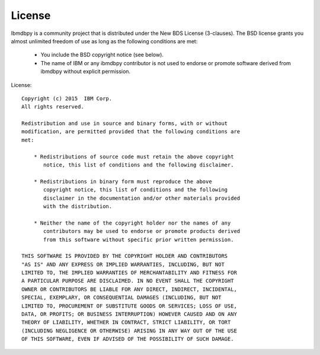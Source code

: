 .. highlight:: python

License
*******

Ibmdbpy is a community project that is distributed under the New BDS License (3-clauses). The BSD license grants you almost unlimited freedom of use as long as the following conditions are met:

	* You include the BSD copyright notice (see below). 
	* The name of IBM or any ibmdbpy contributor is not used to endorse or promote software derived from ibmdbpy without explicit permission. 


License::

	Copyright (c) 2015  IBM Corp.
	All rights reserved.

	Redistribution and use in source and binary forms, with or without
	modification, are permitted provided that the following conditions are
	met:

	    * Redistributions of source code must retain the above copyright
	       notice, this list of conditions and the following disclaimer.

	    * Redistributions in binary form must reproduce the above
	       copyright notice, this list of conditions and the following
	       disclaimer in the documentation and/or other materials provided
	       with the distribution.

	    * Neither the name of the copyright holder nor the names of any
	       contributors may be used to endorse or promote products derived
	       from this software without specific prior written permission.

	THIS SOFTWARE IS PROVIDED BY THE COPYRIGHT HOLDER AND CONTRIBUTORS
	"AS IS" AND ANY EXPRESS OR IMPLIED WARRANTIES, INCLUDING, BUT NOT
	LIMITED TO, THE IMPLIED WARRANTIES OF MERCHANTABILITY AND FITNESS FOR
	A PARTICULAR PURPOSE ARE DISCLAIMED. IN NO EVENT SHALL THE COPYRIGHT
	OWNER OR CONTRIBUTORS BE LIABLE FOR ANY DIRECT, INDIRECT, INCIDENTAL,
	SPECIAL, EXEMPLARY, OR CONSEQUENTIAL DAMAGES (INCLUDING, BUT NOT
	LIMITED TO, PROCUREMENT OF SUBSTITUTE GOODS OR SERVICES; LOSS OF USE,
	DATA, OR PROFITS; OR BUSINESS INTERRUPTION) HOWEVER CAUSED AND ON ANY
	THEORY OF LIABILITY, WHETHER IN CONTRACT, STRICT LIABILITY, OR TORT
	(INCLUDING NEGLIGENCE OR OTHERWISE) ARISING IN ANY WAY OUT OF THE USE
	OF THIS SOFTWARE, EVEN IF ADVISED OF THE POSSIBILITY OF SUCH DAMAGE.
